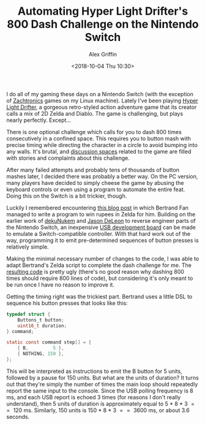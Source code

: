 #+TITLE: Automating Hyper Light Drifter's 800 Dash Challenge on the Nintendo Switch
#+AUTHOR: Alex Griffin
#+DATE: <2018-10-04 Thu 10:30>

I do all of my gaming these days on a Nintendo Switch (with the
exception of [[http://www.zachtronics.com/][Zachtronics]] games on my
Linux machine). Lately I've been playing
[[https://heartmachine.com/hyper-light][Hyper Light Drifter]], a gorgeous
retro-styled action adventure game that its creator calls a mix of 2D
Zelda and Diablo. The game is challenging, but plays nearly perfectly.
Except...

There is one optional challenge which calls for you to dash 800 times
consecutively in a confined space. This requires you to button mash with
precise timing while directing the character in a circle to avoid
bumping into any walls. It's brutal, and
[[https://old.reddit.com/r/hyperlightdrifter/][discussion spaces]] related to
the game are filled with stories and complaints about this challenge.

After many failed attempts and probably tens of thousands of button
mashes later, I decided there was probably a better way. On the PC
version, many players have decided to simply cheese the game by abusing
the keyboard controls or even using a program to automate the entire
feat. Doing this on the Switch is a bit trickier, though.

Luckily I remembered encountering
[[https://medium.com/@bertrandom/automating-zelda-3b37127e24c8][this
blog post]] in which Bertrand Fan managed to write a program to win
rupees in Zelda for him. Building on the earlier work of
[[https://github.com/dekuNukem/Nintendo_Switch_Reverse_Engineering][dekuNukem]]
and [[https://github.com/progmem/Switch-Fightstick][Jason DeLeon]] to
reverse engineer parts of the Nintendo Switch, an inexpensive
[[https://www.pjrc.com/store/teensypp.html][USB development board]] can
be made to emulate a Switch-compatible controller. With that hard work
out of the way, programming it to emit pre-determined sequences of
button presses is relatively simple.

Making the minimal necessary number of changes to the code, I was able
to adapt Bertrand's Zelda script to complete the dash challenge for me.
The [[https://github.com/ajgrf/hyper-light-dasher][resulting code]] is
pretty ugly (there's no good reason why dashing 800 times should require
800 lines of code), but considering it's only meant to be run once I
have no reason to improve it.

Getting the timing right was the trickiest part. Bertrand uses a little
DSL to sequence his button presses that looks like this:

#+BEGIN_SRC c
  typedef struct {
      Buttons_t button;
      uint16_t duration;
  } command;

  static const command step[] = {
      { B,         5 },
      { NOTHING, 150 },
  };
#+END_SRC

This will be interpreted as instructions to emit the B button for 5
units, followed by a pause for 150 units. But what are the units of
duration? It turns out that they're simply the number of times the main
loop should repeatedly report the same input to the console. Since the
USB polling frequency is 8 ms, and each USB report is echoed 3 times
(for reasons I don't really understand), then 5 units of duration is
approximately equal to 5 * 8 * 3 \equal{}\equal{} 120 ms. Similarly, 150
units is 150 * 8 * 3 \equal{}\equal{} 3600 ms, or about 3.6 seconds.
